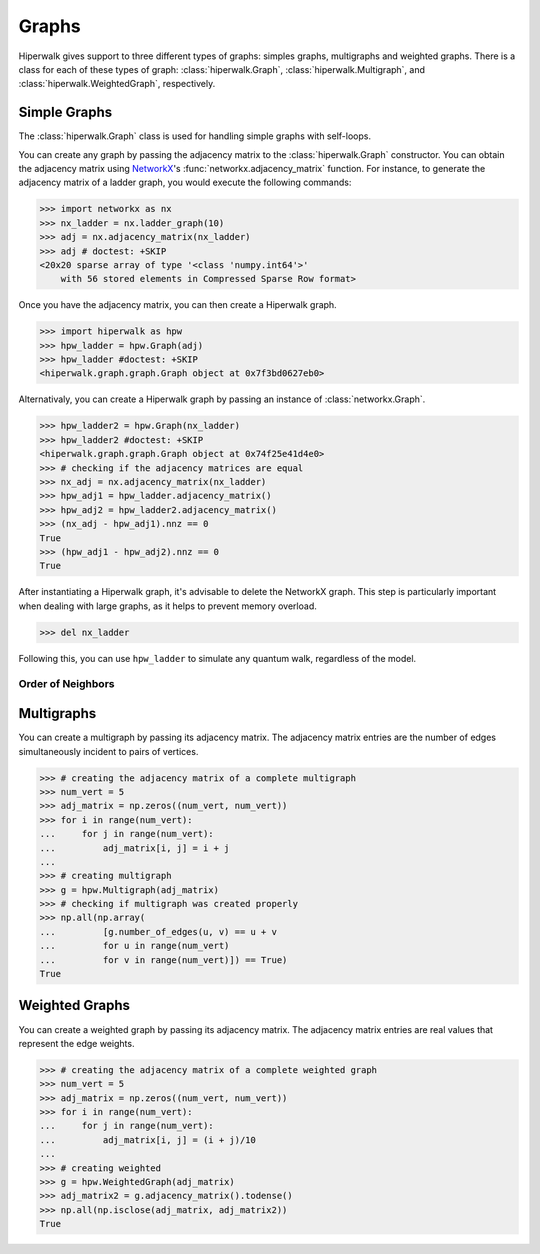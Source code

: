 ======
Graphs
======

Hiperwalk gives support to three different types of graphs:
simples graphs, multigraphs and weighted graphs.
There is a class for each of these types of graph:
:class:`hiperwalk.Graph`,
:class:`hiperwalk.Multigraph`, and
:class:`hiperwalk.WeightedGraph`, respectively.

-------------
Simple Graphs
-------------

The :class:`hiperwalk.Graph` class is used for
handling simple graphs with self-loops.

You can create any graph by passing the adjacency matrix to
the :class:`hiperwalk.Graph` constructor.
You can obtain the adjacency matrix using `NetworkX
<https://networkx.org/>`_'s
:func:`networkx.adjacency_matrix` function.
For instance, to generate the adjacency matrix of a ladder graph,
you would execute the following commands:

>>> import networkx as nx
>>> nx_ladder = nx.ladder_graph(10)
>>> adj = nx.adjacency_matrix(nx_ladder)
>>> adj # doctest: +SKIP
<20x20 sparse array of type '<class 'numpy.int64'>'
    with 56 stored elements in Compressed Sparse Row format>

Once you have the adjacency matrix, you can then create a
Hiperwalk graph.

.. testsetup::

   from sys import path as sys_path
   sys_path.append("../..")

>>> import hiperwalk as hpw
>>> hpw_ladder = hpw.Graph(adj)
>>> hpw_ladder #doctest: +SKIP
<hiperwalk.graph.graph.Graph object at 0x7f3bd0627eb0>

Alternativaly, you can create a Hiperwalk graph by
passing an instance of :class:`networkx.Graph`.

>>> hpw_ladder2 = hpw.Graph(nx_ladder)
>>> hpw_ladder2 #doctest: +SKIP
<hiperwalk.graph.graph.Graph object at 0x74f25e41d4e0>
>>> # checking if the adjacency matrices are equal
>>> nx_adj = nx.adjacency_matrix(nx_ladder)
>>> hpw_adj1 = hpw_ladder.adjacency_matrix()
>>> hpw_adj2 = hpw_ladder2.adjacency_matrix()
>>> (nx_adj - hpw_adj1).nnz == 0
True
>>> (hpw_adj1 - hpw_adj2).nnz == 0
True

After instantiating a Hiperwalk graph,
it's advisable to delete the NetworkX graph.
This step is particularly important when dealing with large graphs,
as it helps to prevent memory overload.

>>> del nx_ladder

Following this, you can use ``hpw_ladder`` to simulate any quantum walk,
regardless of the model.

Order of Neighbors
------------------

-----------
Multigraphs
-----------

You can create a multigraph by passing its adjacency matrix.
The adjacency matrix entries are the number of edges
simultaneously incident to pairs of vertices.

.. testsetup::

   import numpy as np

>>> # creating the adjacency matrix of a complete multigraph
>>> num_vert = 5
>>> adj_matrix = np.zeros((num_vert, num_vert))
>>> for i in range(num_vert):
...     for j in range(num_vert):
...         adj_matrix[i, j] = i + j
...
>>> # creating multigraph
>>> g = hpw.Multigraph(adj_matrix)
>>> # checking if multigraph was created properly
>>> np.all(np.array(
...         [g.number_of_edges(u, v) == u + v
...         for u in range(num_vert)
...         for v in range(num_vert)]) == True)
True

---------------
Weighted Graphs
---------------

You can create a weighted graph by passing its adjacency matrix.
The adjacency matrix entries are real values that
represent the edge weights.

.. testsetup::

   import numpy as np

>>> # creating the adjacency matrix of a complete weighted graph
>>> num_vert = 5
>>> adj_matrix = np.zeros((num_vert, num_vert))
>>> for i in range(num_vert):
...     for j in range(num_vert):
...         adj_matrix[i, j] = (i + j)/10
...
>>> # creating weighted
>>> g = hpw.WeightedGraph(adj_matrix)
>>> adj_matrix2 = g.adjacency_matrix().todense()
>>> np.all(np.isclose(adj_matrix, adj_matrix2))
True
